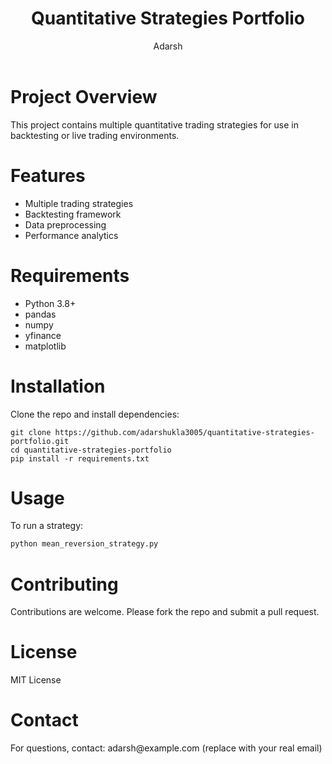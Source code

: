 #+TITLE: Quantitative Strategies Portfolio
#+AUTHOR: Adarsh
#+DESCRIPTION: A collection of quantitative trading strategies implemented in Python.

* Project Overview
This project contains multiple quantitative trading strategies for use in backtesting or live trading environments.

* Features
- Multiple trading strategies
- Backtesting framework
- Data preprocessing
- Performance analytics

* Requirements
- Python 3.8+
- pandas
- numpy
- yfinance
- matplotlib

* Installation
Clone the repo and install dependencies:
#+BEGIN_SRC shell
git clone https://github.com/adarshukla3005/quantitative-strategies-portfolio.git
cd quantitative-strategies-portfolio
pip install -r requirements.txt
#+END_SRC

* Usage
To run a strategy:
#+BEGIN_SRC python
python mean_reversion_strategy.py
#+END_SRC

* Contributing
Contributions are welcome. Please fork the repo and submit a pull request.

* License
MIT License

* Contact
For questions, contact: adarsh@example.com (replace with your real email)
